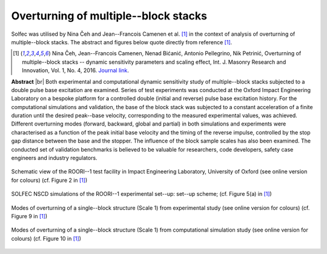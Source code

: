 .. _solfec-applications-overturning_block_stacks:

Overturning of multiple--block stacks
=====================================

.. |br| raw:: html

  <br />

Solfec was utilised by Nina Čeh and Jean--Francois Camenen et al. [1]_ in the context of analysis of overturning of multiple--block stacks.
The abstract and figures below quote directly from reference [1]_.

.. [1] Nina Čeh, Jean--Francois Camenen, Nenad Bićanić, Antonio Pellegrino, Nik Petrinić, Overturning of multiple--block
  stacks -- dynamic sensitivity parameters and scaling effect, Int. J. Masonry Research and Innovation, Vol. 1, No. 4, 2016.
  `Journal link <http://www.inderscienceonline.com/doi/abs/10.1504/IJMRI.2016.081279>`_.

**Abstract** |br|
Both experimental and computational dynamic sensitivity study of multiple--block stacks subjected to a double pulse base excitation
are examined. Series of test experiments was conducted at the Oxford Impact Engineering Laboratory on a bespoke platform for a controlled
double (initial and reverse) pulse base excitation history. For the computational simulations and validation, the base of the block stack
was subjected to a constant acceleration of a finite duration until the desired peak--base velocity, corresponding to the measured experimental
values, was achieved. Different overturning modes (forward, backward, global and partial) in both simulations and experiments were characterised
as a function of the peak initial base velocity and the timing of the reverse impulse, controlled by the stop gap distance between the base
and the stopper. The influence of the block sample scales has also been examined. The conducted set of validation benchmarks is believed to be
valuable for researchers, code developers, safety case engineers and industry regulators.

.. _overturning_block_stacks-1:

.. figure:: overturning_block_stacks-1.png
   :width: 70%
   :align: center

   Schematic view of the ROORI--1 test facility in Impact Engineering Laboratory,
   University of Oxford (see online version for colours) (cf. Figure 2 in [1]_)

.. _overturning_block_stacks-2:

.. figure:: overturning_block_stacks-2.png
   :width: 40%
   :align: center
  
   SOLFEC NSCD simulations of the ROORI--1 experimental set--up: set--up scheme;
   (cf. Figure 5(a) in [1]_)

.. _overturning_block_stacks-3:

.. figure:: overturning_block_stacks-3.png
   :width: 70%
   :align: center

   Modes of overturning of a single--block structure (Scale 1) from experimental study (see online version for colours)
   (cf. Figure 9 in [1]_)

.. _overturning_block_stacks-4:

.. figure:: overturning_block_stacks-4.png
   :width: 70%
   :align: center

   Modes of overturning of a single--block structure (Scale 1) from computational simulation study (see online version for colours)
   (cf. Figure 10 in [1]_)
